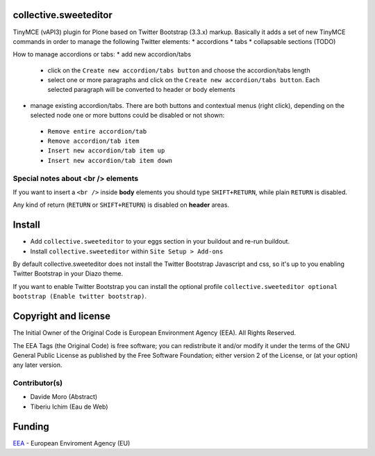 collective.sweeteditor
======================

TinyMCE (vAPI3) plugin for Plone based on Twitter Bootstrap (3.3.x) markup.
Basically it adds a set of new TinyMCE commands in order to manage the
following Twitter elements:
* accordions
* tabs
* collapsable sections (TODO)

How to manage accordions or tabs:
* add new accordion/tabs
 * click on the ``Create new accordion/tabs button``
   and choose the accordion/tabs length
 * select one or more paragraphs and click on
   the ``Create new accordion/tabs button``. Each selected
   paragraph will be converted to header or body
   elements
* manage existing accordion/tabs.
  There are both buttons and contextual menus (right click),
  depending on the selected node one or more buttons could
  be disabled or not shown:
 * ``Remove entire accordion/tab``
 * ``Remove accordion/tab item``
 * ``Insert new accordion/tab item up``
 * ``Insert new accordion/tab item down``

Special notes about <br /> elements
-----------------------------------
If you want to insert a ``<br />`` inside **body** elements you should type ``SHIFT+RETURN``,
while plain ``RETURN`` is disabled.

Any kind of return (``RETURN`` or ``SHIFT+RETURN``) is disabled on **header** areas.

Install
=======

* Add ``collective.sweeteditor`` to your eggs section in your buildout and re-run buildout.
* Install ``collective.sweeteditor`` within ``Site Setup > Add-ons``

By default collective.sweeteditor does not install the Twitter Bootstrap Javascript and css, so
it's up to you enabling Twitter Bootstrap in your Diazo theme.

If you want to enable Twitter Bootstrap you can install the optional
profile ``collective.sweeteditor optional bootstrap (Enable twitter bootstrap)``.

Copyright and license
=====================
The Initial Owner of the Original Code is European Environment Agency (EEA).
All Rights Reserved.

The EEA Tags (the Original Code) is free software;
you can redistribute it and/or modify it under the terms of the GNU
General Public License as published by the Free Software Foundation;
either version 2 of the License, or (at your option) any later
version.

Contributor(s)
--------------
- Davide Moro (Abstract)
- Tiberiu Ichim (Eau de Web)

Funding
=======

EEA_ - European Enviroment Agency (EU)

.. _EEA: http://www.eea.europa.eu/
